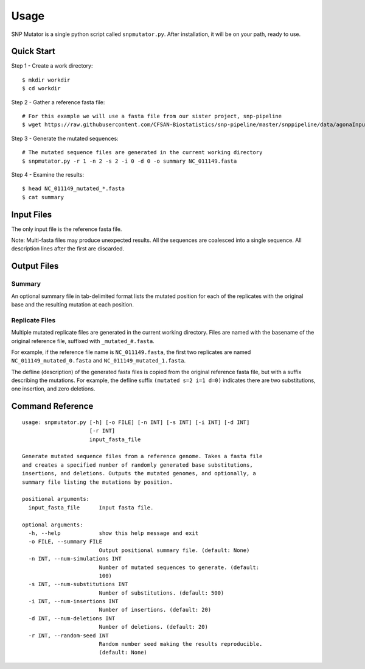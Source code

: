 ========
Usage
========

SNP Mutator is a single python script called ``snpmutator.py``.  After installation,
it will be on your path, ready to use.

Quick Start
-----------

Step 1 - Create a work directory::

    $ mkdir workdir
    $ cd workdir


Step 2 - Gather a reference fasta file::

    # For this example we will use a fasta file from our sister project, snp-pipeline
    $ wget https://raw.githubusercontent.com/CFSAN-Biostatistics/snp-pipeline/master/snppipeline/data/agonaInputs/reference/NC_011149.fasta

Step 3 - Generate the mutated sequences::

    # The mutated sequence files are generated in the current working directory
    $ snpmutator.py -r 1 -n 2 -s 2 -i 0 -d 0 -o summary NC_011149.fasta

Step 4 - Examine the results::

    $ head NC_011149_mutated_*.fasta
    $ cat summary


Input Files
-----------
The only input file is the reference fasta file.

Note: Multi-fasta files may produce unexpected results.  All the sequences are coalesced 
into a single sequence.  All description lines after the first are discarded.


Output Files
------------
Summary
~~~~~~~
An optional summary file in tab-delimited format lists the mutated position for 
each of the replicates with the original base and the resulting mutation at each position.

Replicate Files
~~~~~~~~~~~~~~~
Multiple mutated replicate files are generated in the current working directory.  Files are 
named with the basename of the original reference file, suffixed with ``_mutated_#.fasta``.

For example, if the reference file name is ``NC_011149.fasta``, the first two replicates are
named ``NC_011149_mutated_0.fasta`` and ``NC_011149_mutated_1.fasta``.

The defline (description) of the generated fasta files is copied from the original reference
fasta file, but with a suffix describing the mutations.  For example, the defline suffix 
``(mutated s=2 i=1 d=0)`` indicates there are two substitutions, one insertion, and zero deletions.


Command Reference
-----------------

::

  usage: snpmutator.py [-h] [-o FILE] [-n INT] [-s INT] [-i INT] [-d INT]
                       [-r INT]
                       input_fasta_file

  Generate mutated sequence files from a reference genome. Takes a fasta file
  and creates a specified number of randomly generated base substitutions,
  insertions, and deletions. Outputs the mutated genomes, and optionally, a
  summary file listing the mutations by position.

  positional arguments:
    input_fasta_file      Input fasta file.

  optional arguments:
    -h, --help            show this help message and exit
    -o FILE, --summary FILE
                          Output positional summary file. (default: None)
    -n INT, --num-simulations INT
                          Number of mutated sequences to generate. (default:
                          100)
    -s INT, --num-substitutions INT
                          Number of substitutions. (default: 500)
    -i INT, --num-insertions INT
                          Number of insertions. (default: 20)
    -d INT, --num-deletions INT
                          Number of deletions. (default: 20)
    -r INT, --random-seed INT
                          Random number seed making the results reproducible.
                          (default: None)

